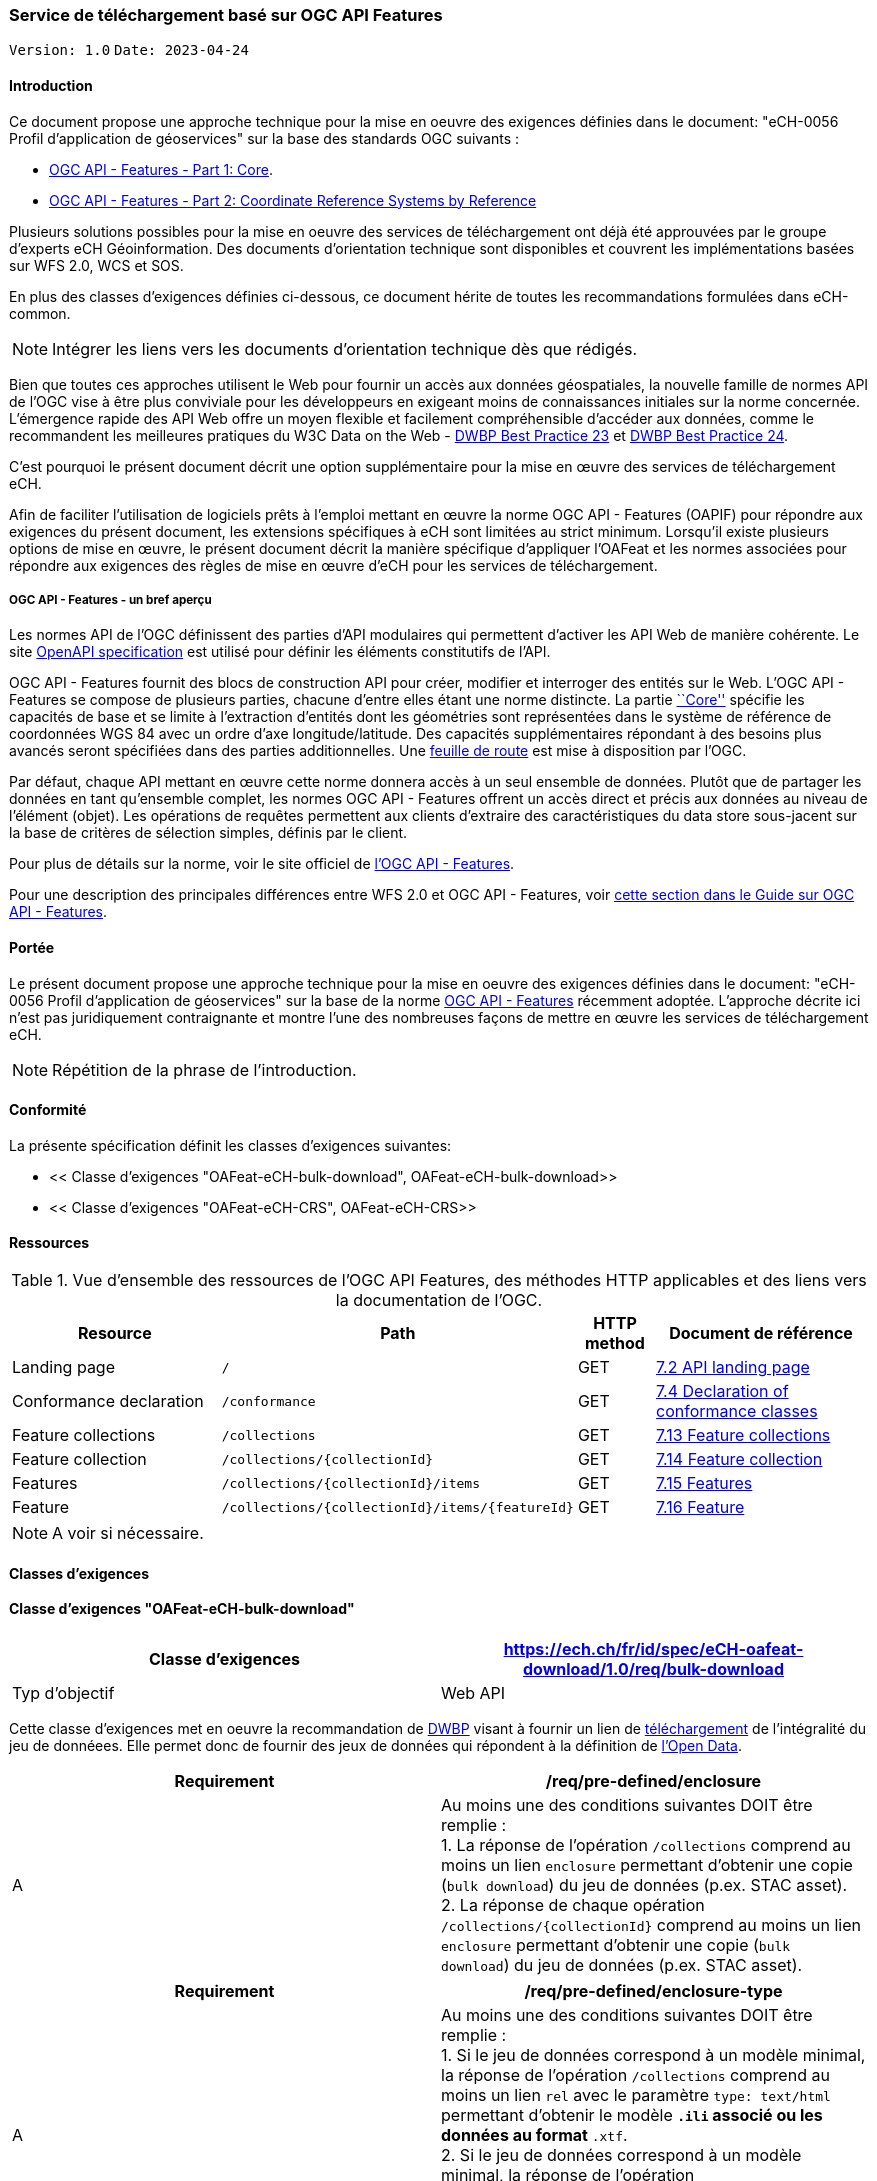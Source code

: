 === Service de téléchargement basé sur OGC API Features

`Version: 1.0` `Date: 2023-04-24`

==== Introduction

Ce document propose une approche technique pour la mise en oeuvre des exigences définies dans le document: "eCH-0056 Profil d'application de géoservices" sur la base des standards OGC suivants :

* http://docs.opengeospatial.org/is/17-069r3/17-069r3.html[OGC API - Features - Part 1: Core].
* https://docs.opengeospatial.org/is/18-058r1/18-058r1.html[OGC API - Features - Part 2: Coordinate Reference Systems by Reference]

Plusieurs solutions possibles pour la mise en oeuvre des services de téléchargement ont déjà été approuvées par le groupe d'experts eCH Géoinformation. Des documents d'orientation technique sont disponibles et couvrent les implémentations basées sur WFS 2.0, WCS et SOS.

En plus des classes d'exigences définies ci-dessous, ce document hérite de toutes les recommandations formulées dans eCH-common.

[NOTE]
====
Intégrer les liens vers les documents d'orientation technique dès que rédigés.
====

Bien que toutes ces approches utilisent le Web pour fournir un accès aux données géospatiales, la nouvelle famille de normes API de l'OGC vise à être plus conviviale pour les développeurs en exigeant moins de connaissances initiales sur la norme concernée. L'émergence rapide des API Web offre un moyen flexible et facilement compréhensible d'accéder aux données, comme le recommandent les meilleures pratiques du W3C Data on the Web - https://www.w3.org/TR/dwbp/#accessAPIs[DWBP Best Practice 23] et https://www.w3.org/TR/dwbp/#APIHttpVerbs[DWBP Best Practice 24].

C'est pourquoi le présent document décrit une option supplémentaire pour la mise en œuvre des services de téléchargement eCH.

Afin de faciliter l'utilisation de logiciels prêts à l'emploi mettant en œuvre la norme OGC API - Features (OAPIF) pour répondre aux exigences du présent document, les extensions spécifiques à eCH sont limitées au strict minimum. Lorsqu'il existe plusieurs options de mise en œuvre, le présent document décrit la manière spécifique d'appliquer l'OAFeat et les normes associées pour répondre aux exigences des règles de mise en œuvre d'eCH pour les services de téléchargement.

===== OGC API - Features - un bref aperçu

Les normes API de l'OGC définissent des parties d'API modulaires qui permettent d'activer les API Web de manière cohérente. Le site http://docs.opengeospatial.org/is/17-069r3/17-069r3.html#OpenAPI[OpenAPI specification] est utilisé pour définir les éléments constitutifs de l'API.

OGC API - Features fournit des blocs de construction API pour créer, modifier et interroger des entités sur le Web. L'OGC API - Features se compose de plusieurs parties, chacune d'entre elles étant une norme distincte. La partie http://docs.opengeospatial.org/is/17-069r3/17-069r3.html[``Core''] spécifie les capacités de base et se limite à l'extraction d'entités dont les géométries sont représentées dans le système de référence de coordonnées WGS 84 avec un ordre d'axe longitude/latitude. Des capacités supplémentaires répondant à des besoins plus avancés seront spécifiées dans des parties additionnelles. Une https://www.opengeospatial.org[feuille de route] est mise à disposition par l'OGC.

Par défaut, chaque API mettant en œuvre cette norme donnera accès à un seul ensemble de données. Plutôt que de partager les données en tant qu'ensemble complet, les normes OGC API - Features offrent un accès direct et précis aux données au niveau de l'élément (objet). Les opérations de requêtes permettent aux clients d'extraire des caractéristiques du data store sous-jacent sur la base de critères de sélection simples, définis par le client.

Pour plus de détails sur la norme, voir le site officiel de https://www.opengeospatial.org/standards/ogcapi-features[l'OGC API - Features].

Pour une description des principales différences entre WFS 2.0 et OGC API - Features, voir https://github.com/opengeospatial/ogcapi-features/blob/master/guide/section_8_WFS_2_0_v_3_0.adoc[cette section dans le Guide sur OGC API - Features].

==== Portée

Le présent document propose une approche technique pour la mise en oeuvre des exigences définies dans le document: "eCH-0056 Profil d'application de géoservices" sur la base de la norme http://docs.opengeospatial.org/is/17-069r3/17-069r3.html[OGC API - Features] récemment adoptée. L'approche décrite ici n'est pas juridiquement contraignante et montre l'une des nombreuses façons de mettre en œuvre les services de téléchargement eCH.

[NOTE]
====
Répétition de la phrase de l'introduction.
====

==== Conformité

La présente spécification définit les classes d'exigences suivantes:

* << Classe d'exigences "OAFeat-eCH-bulk-download", OAFeat-eCH-bulk-download>>
* << Classe d'exigences "OAFeat-eCH-CRS", OAFeat-eCH-CRS>>

==== Ressources 

.Vue d'ensemble des ressources de l'OGC API Features, des méthodes HTTP applicables et des liens vers la documentation de l'OGC.
[cols="32,25,10,33",options="header"]
!===
|Resource |Path |HTTP method |Document de référence
|Landing page |`/` |GET | https://docs.opengeospatial.org/is/17-069r4/17-069r4.html#_api_landing_page[7.2 API landing page]
|Conformance declaration |`/conformance` |GET | https://docs.opengeospatial.org/is/17-069r4/17-069r4.html#_declaration_of_conformance_classes[7.4 Declaration of conformance classes]
|Feature collections |`/collections` |GET | https://docs.opengeospatial.org/is/17-069r4/17-069r4.html#_collections$$_$$[7.13 Feature collections]
|Feature collection |`/collections/{collectionId}` |GET | https://docs.opengeospatial.org/is/17-069r4/17-069r4.html#_collection$$_$$[7.14 Feature collection]
|Features |`/collections/{collectionId}/items` |GET | https://docs.opengeospatial.org/is/17-069r4/17-069r4.html#_items$$_$$[7.15 Features]
|Feature |`/collections/{collectionId}/items/{featureId}` |GET | https://docs.opengeospatial.org/is/17-069r4/17-069r4.html#_feature$$_$$[7.16 Feature]
!===

[NOTE]
====
A voir si nécessaire.
====

==== Classes d'exigences 
==== Classe d'exigences "OAFeat-eCH-bulk-download"

[width="100%",cols="50%,50%",options="header",]
|===
|Classe d'exigences
|https://ech.ch/fr/id/spec/eCH-oafeat-download/1.0/req/bulk-download
|Typ d'objectif |Web API
|===

Cette classe d'exigences met en oeuvre la recommandation de https://www.w3.org/TR/dwbp/#BulkAccess[DWBP] visant à fournir un lien de https://www.w3.org/TR/dwbp/#BulkAccess[téléchargement] de l'intégralité du jeu de donnéees. Elle permet donc de fournir des jeux de données qui répondent à la définition de https://opendefinition.org/od/2.1[l'Open Data].

[width="100%",cols="50%,50%",options="header",]
|===
|*Requirement* |*/req/pre-defined/enclosure*
|A | Au moins une des conditions suivantes DOIT être remplie : +
1. La réponse de l'opération `/collections` comprend au moins un lien `enclosure` permettant d'obtenir une copie (`bulk download`) du jeu de données (p.ex. STAC asset). + 
2. La réponse de chaque opération `/collections/{collectionId}` comprend au moins un lien `enclosure` permettant d'obtenir une copie (`bulk download`) du jeu de données (p.ex. STAC asset). 
|===

[width="100%",cols="50%,50%",options="header",]
|===
|*Requirement* |*/req/pre-defined/enclosure-type*
|A | Au moins une des conditions suivantes DOIT être remplie : +
1. Si le jeu de données correspond à un modèle minimal, la réponse de l'opération `/collections` comprend au moins un lien `rel` avec le paramètre `type: text/html` permettant d'obtenir le modèle `*.ili` associé ou les données au format `*.xtf`. +
2. Si le jeu de données correspond à un modèle minimal, la réponse de l'opération `/collections/{collectionId}` comprend au moins un lien `rel` avec le paramètre `type: text/html` permettant d'obtenir le modèle `*.ili` associé ou les données au format `*.xtf`.
|===

==== Classe d'exigences "eCH-OAFeat-CRS"

[width="100%",cols="50%,50%",options="header",]
|===
|Classe d'exigences
|https://ech.ch/fr/id/spec/eCH-oafeat-download/1.0/req/CRS
|Typ d'objectif |Web API
|Dépendances
|https://docs.opengeospatial.org/is/18-058r1/18-058r1.html[OGC API - Features - Part 2: Coordinate Reference Systems by Reference] + 
https://ech.ch/fr/id/spec/OAComm/1.0/req/CRS 
|===

==== Exemples

[NOTE]
====
Les exemples seront intégrés plus tard sitôt le handbook déployé.
====

